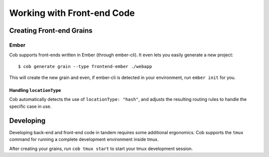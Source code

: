 Working with Front-end Code
===========================

Creating Front-end Grains
~~~~~~~~~~~~~~~~~~~~~~~~~

Ember
-----
Cob supports front-ends written in Ember (through ember-cli). It even lets you easily generate a new project::

  $ cob generate grain --type frontend-ember ./webapp

This will create the new grain and even, if ember-cli is detected in your environment, run ``ember init`` for you.

Handling ``locationType``
+++++++++++++++++++++++++

Cob automatically detects the use of ``locationType: "hash"``, and adjusts the resulting routing rules to handle the specific case in use.


Developing
~~~~~~~~~~

Developing back-end and front-end code in tandem requires some additional ergonomics. Cob supports the ``tmux`` command for running a complete development environment inside tmux.

After creating your grains, run ``cob tmux start`` to start your tmux development session.
